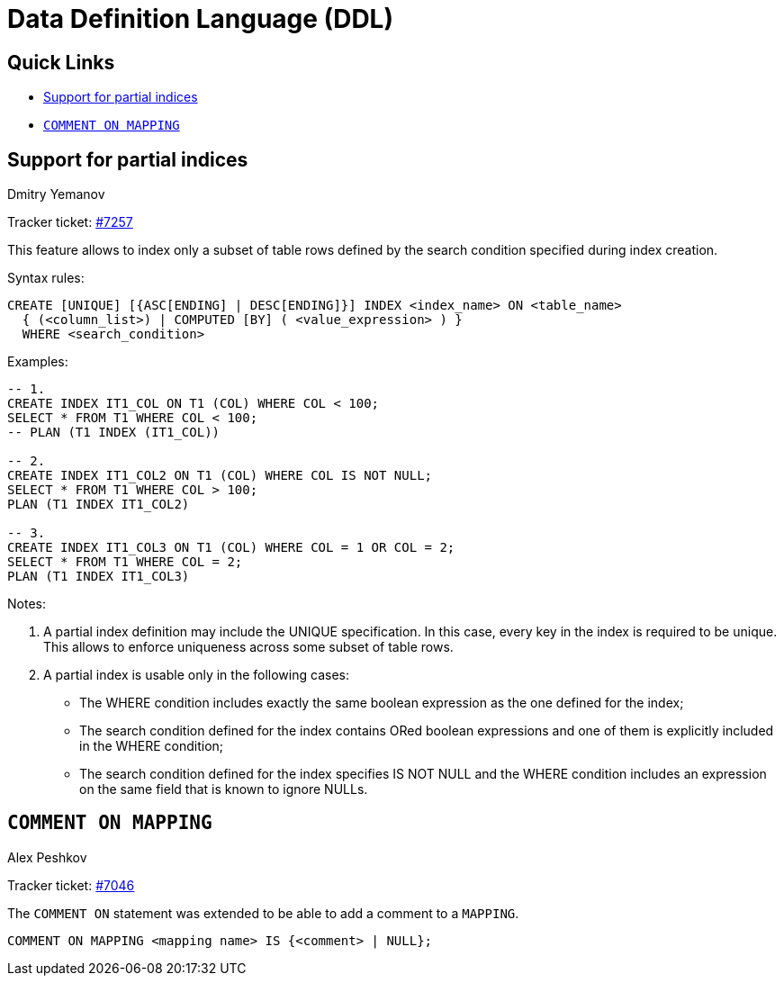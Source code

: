 [[rnfb50-ddl]]
= Data Definition Language (DDL)

[[rnfb50-ddl-links]]
== Quick Links

* <<rnfb50-ddl-partial-indices>>
* <<rnfb50-ddl-comment-mapping>>

[[rnfb50-ddl-partial-indices]]
== Support for partial indices
Dmitry Yemanov

Tracker ticket: https://github.com/FirebirdSQL/firebird/pull/7257[#7257]

This feature allows to index only a subset of table rows defined by the search condition specified during index creation.

Syntax rules:
[listing]
----
CREATE [UNIQUE] [{ASC[ENDING] | DESC[ENDING]}] INDEX <index_name> ON <table_name>
  { (<column_list>) | COMPUTED [BY] ( <value_expression> ) }
  WHERE <search_condition>
----

Examples:
[listing]
----
-- 1.
CREATE INDEX IT1_COL ON T1 (COL) WHERE COL < 100;
SELECT * FROM T1 WHERE COL < 100;
-- PLAN (T1 INDEX (IT1_COL))

-- 2.
CREATE INDEX IT1_COL2 ON T1 (COL) WHERE COL IS NOT NULL;
SELECT * FROM T1 WHERE COL > 100;
PLAN (T1 INDEX IT1_COL2)

-- 3.
CREATE INDEX IT1_COL3 ON T1 (COL) WHERE COL = 1 OR COL = 2;
SELECT * FROM T1 WHERE COL = 2;
PLAN (T1 INDEX IT1_COL3)
----

Notes:

. A partial index definition may include the UNIQUE specification.
In this case, every key in the index is required to be unique.
This allows to enforce uniqueness across some subset of table rows.
. A partial index is usable only in the following cases:
  * The WHERE condition includes exactly the same boolean expression as the one defined for the index;
  * The search condition defined for the index contains ORed boolean expressions and one of them is explicitly included in the WHERE condition;
  * The search condition defined for the index specifies IS NOT NULL and the WHERE condition includes an expression on the same field that is known to ignore NULLs.

[[rnfb50-ddl-comment-mapping]]
== `COMMENT ON MAPPING`
Alex Peshkov

Tracker ticket: https://github.com/FirebirdSQL/firebird/issues/7046[#7046]

The `COMMENT ON` statement was extended to be able to add a comment to a `MAPPING`.

[listing]
----
COMMENT ON MAPPING <mapping name> IS {<comment> | NULL};
----
